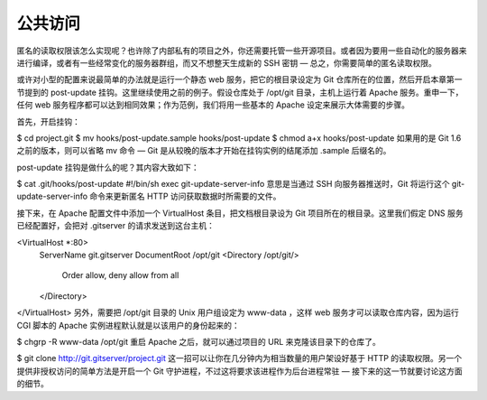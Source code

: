 公共访问
==========================

匿名的读取权限该怎么实现呢？也许除了内部私有的项目之外，你还需要托管一些开源项目。或者因为要用一些自动化的服务器来进行编译，或者有一些经常变化的服务器群组，而又不想整天生成新的 SSH 密钥 — 总之，你需要简单的匿名读取权限。

或许对小型的配置来说最简单的办法就是运行一个静态 web 服务，把它的根目录设定为 Git 仓库所在的位置，然后开启本章第一节提到的 post-update 挂钩。这里继续使用之前的例子。假设仓库处于 /opt/git 目录，主机上运行着 Apache 服务。重申一下，任何 web 服务程序都可以达到相同效果；作为范例，我们将用一些基本的 Apache 设定来展示大体需要的步骤。

首先，开启挂钩：

$ cd project.git
$ mv hooks/post-update.sample hooks/post-update
$ chmod a+x hooks/post-update
如果用的是 Git 1.6 之前的版本，则可以省略 mv 命令 — Git 是从较晚的版本才开始在挂钩实例的结尾添加 .sample 后缀名的。

post-update 挂钩是做什么的呢？其内容大致如下：

$ cat .git/hooks/post-update 
#!/bin/sh
exec git-update-server-info
意思是当通过 SSH 向服务器推送时，Git 将运行这个 git-update-server-info 命令来更新匿名 HTTP 访问获取数据时所需要的文件。

接下来，在 Apache 配置文件中添加一个 VirtualHost 条目，把文档根目录设为 Git 项目所在的根目录。这里我们假定 DNS 服务已经配置好，会把对 .gitserver 的请求发送到这台主机：

<VirtualHost *:80>
    ServerName git.gitserver
    DocumentRoot /opt/git
    <Directory /opt/git/>
        Order allow, deny
        allow from all
    </Directory>
</VirtualHost>
另外，需要把 /opt/git 目录的 Unix 用户组设定为 www-data ，这样 web 服务才可以读取仓库内容，因为运行 CGI 脚本的 Apache 实例进程默认就是以该用户的身份起来的：

$ chgrp -R www-data /opt/git
重启 Apache 之后，就可以通过项目的 URL 来克隆该目录下的仓库了。

$ git clone http://git.gitserver/project.git
这一招可以让你在几分钟内为相当数量的用户架设好基于 HTTP 的读取权限。另一个提供非授权访问的简单方法是开启一个 Git 守护进程，不过这将要求该进程作为后台进程常驻 — 接下来的这一节就要讨论这方面的细节。
